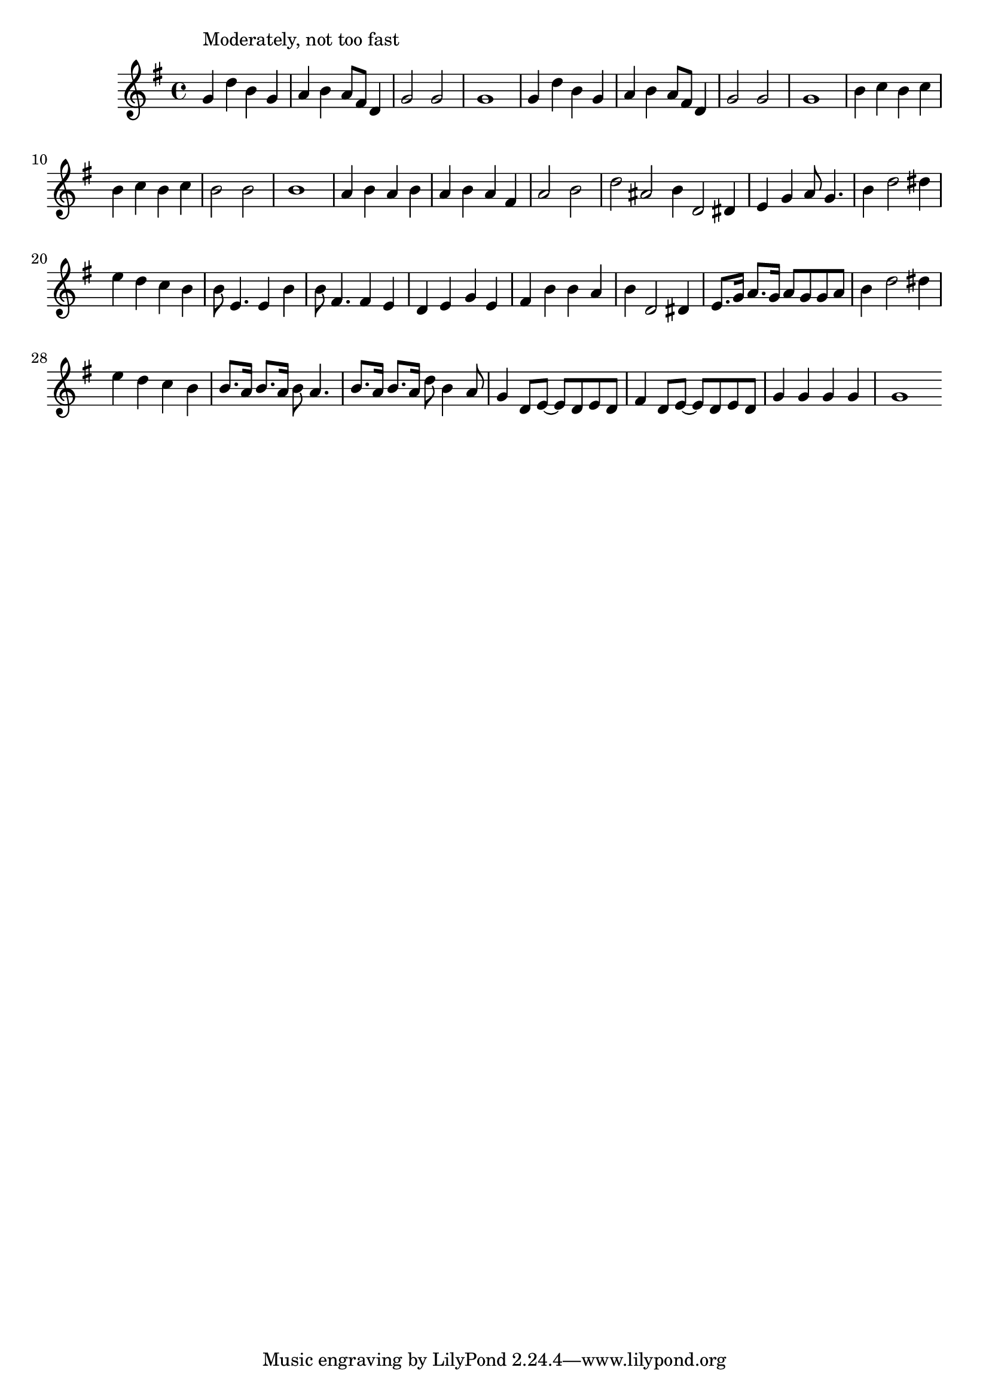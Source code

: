 \version "2.14.0"
%{\header {
  title = "Goodnight Angeline"
  composer = "James Reese Europe"
  enteredby = "B. Crowell"
  source = "reproduction of 1919 sheet music, U.S. Library of Congress"
}%}
\score{{\key g \major
\time 4/4
%{\tempo 4=90
%}\relative f' {
  g4^\markup{\column { "Moderately, not too fast" " " }} d' b g | a b a8 fis d4 | g2 g | g1 |
  g4 d' b g | a b a8 fis d4 | g2 g | g1 |
  b4 c b c | b c b c | b2 b | b1 | a4 b a b | a b a fis | a2 b | d ais |
  \bar "|:"
  b4 d,2 dis4 | e4 g a8 g4. | b4 d2 dis4 | e4 d c b | b8 e,4. e4 b' | b8 fis4. fis4 e |
  d e g e | fis b b a |
  b4 d,2 dis4 | e8. g16 a8. g16 a8 g g a | b4 d2 dis4 | e4 d c b | b8. a16 b8. a16 b8 a4. | b8. a16 b8. a16 d8 b4 a8 |
  g4 d8 e~ e d e d | fis4 d8 e~ e d e d | g4 g g g | g1
  \bar ":|"
}

}}